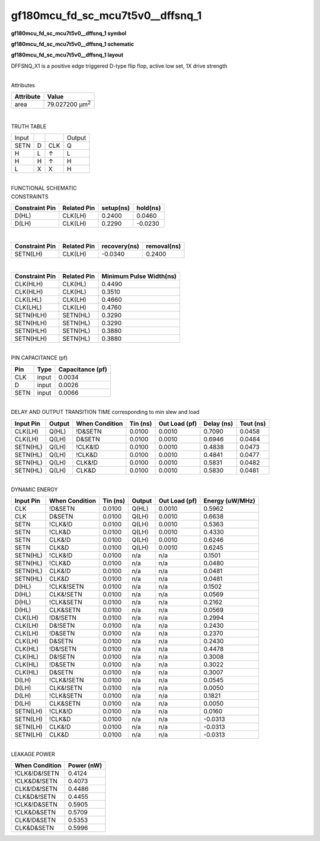 =======================================
gf180mcu_fd_sc_mcu7t5v0__dffsnq_1
=======================================

**gf180mcu_fd_sc_mcu7t5v0__dffsnq_1 symbol**

.. image:: gf180mcu_fd_sc_mcu7t5v0__dffsnq_1.symbol.png
    :alt: gf180mcu_fd_sc_mcu7t5v0__dffsnq_1 symbol

**gf180mcu_fd_sc_mcu7t5v0__dffsnq_1 schematic**

.. image:: gf180mcu_fd_sc_mcu7t5v0__dffsnq_1.schematic.png
    :alt: gf180mcu_fd_sc_mcu7t5v0__dffsnq_1 schematic

**gf180mcu_fd_sc_mcu7t5v0__dffsnq_1 layout**

.. image:: gf180mcu_fd_sc_mcu7t5v0__dffsnq_1.layout.png
    :alt: gf180mcu_fd_sc_mcu7t5v0__dffsnq_1 layout



DFFSNQ_X1 is a positive edge triggered D-type flip flop, active low set, 1X drive strength

|
| Attributes

============= ======================
**Attribute** **Value**
area          79.027200 µm\ :sup:`2`
============= ======================

|

TRUTH TABLE

===== = === ======
Input       Output
SETN  D CLK Q
H     L ↑   L
H     H ↑   H
L     X X   H
===== = === ======

|
| FUNCTIONAL SCHEMATIC

.. image:: gf180mcu_fd_sc_mcu7t5v0__dffsnq_1.png

| CONSTRAINTS

================== =============== ============= ============
**Constraint Pin** **Related Pin** **setup(ns)** **hold(ns)**
D(HL)              CLK(LH)         0.2400        0.0460
D(LH)              CLK(LH)         0.2290        -0.0230
================== =============== ============= ============

|

================== =============== ================ ===============
**Constraint Pin** **Related Pin** **recovery(ns)** **removal(ns)**
SETN(LH)           CLK(LH)         -0.0340          0.2400
================== =============== ================ ===============

|

================== =============== ===========================
**Constraint Pin** **Related Pin** **Minimum Pulse Width(ns)**
CLK(HLH)           CLK(HL)         0.4490
CLK(HLH)           CLK(HL)         0.3510
CLK(LHL)           CLK(LH)         0.4660
CLK(LHL)           CLK(LH)         0.4760
SETN(HLH)          SETN(HL)        0.3290
SETN(HLH)          SETN(HL)        0.3290
SETN(HLH)          SETN(HL)        0.3880
SETN(HLH)          SETN(HL)        0.3880
================== =============== ===========================

|
| PIN CAPACITANCE (pf)

======= ======== ====================
**Pin** **Type** **Capacitance (pf)**
CLK     input    0.0034
D       input    0.0026
SETN    input    0.0066
======= ======== ====================

|
| DELAY AND OUTPUT TRANSITION TIME corresponding to min slew and load

+---------------+------------+--------------------+--------------+-------------------+----------------+---------------+
| **Input Pin** | **Output** | **When Condition** | **Tin (ns)** | **Out Load (pf)** | **Delay (ns)** | **Tout (ns)** |
+---------------+------------+--------------------+--------------+-------------------+----------------+---------------+
| CLK(LH)       | Q(HL)      | !D&SETN            | 0.0100       | 0.0010            | 0.7090         | 0.0458        |
+---------------+------------+--------------------+--------------+-------------------+----------------+---------------+
| CLK(LH)       | Q(LH)      | D&SETN             | 0.0100       | 0.0010            | 0.6946         | 0.0484        |
+---------------+------------+--------------------+--------------+-------------------+----------------+---------------+
| SETN(HL)      | Q(LH)      | !CLK&!D            | 0.0100       | 0.0010            | 0.4838         | 0.0473        |
+---------------+------------+--------------------+--------------+-------------------+----------------+---------------+
| SETN(HL)      | Q(LH)      | !CLK&D             | 0.0100       | 0.0010            | 0.4841         | 0.0477        |
+---------------+------------+--------------------+--------------+-------------------+----------------+---------------+
| SETN(HL)      | Q(LH)      | CLK&!D             | 0.0100       | 0.0010            | 0.5831         | 0.0482        |
+---------------+------------+--------------------+--------------+-------------------+----------------+---------------+
| SETN(HL)      | Q(LH)      | CLK&D              | 0.0100       | 0.0010            | 0.5830         | 0.0481        |
+---------------+------------+--------------------+--------------+-------------------+----------------+---------------+

|
| DYNAMIC ENERGY

+---------------+--------------------+--------------+------------+-------------------+---------------------+
| **Input Pin** | **When Condition** | **Tin (ns)** | **Output** | **Out Load (pf)** | **Energy (uW/MHz)** |
+---------------+--------------------+--------------+------------+-------------------+---------------------+
| CLK           | !D&SETN            | 0.0100       | Q(HL)      | 0.0010            | 0.5962              |
+---------------+--------------------+--------------+------------+-------------------+---------------------+
| CLK           | D&SETN             | 0.0100       | Q(LH)      | 0.0010            | 0.6638              |
+---------------+--------------------+--------------+------------+-------------------+---------------------+
| SETN          | !CLK&!D            | 0.0100       | Q(LH)      | 0.0010            | 0.5363              |
+---------------+--------------------+--------------+------------+-------------------+---------------------+
| SETN          | !CLK&D             | 0.0100       | Q(LH)      | 0.0010            | 0.4330              |
+---------------+--------------------+--------------+------------+-------------------+---------------------+
| SETN          | CLK&!D             | 0.0100       | Q(LH)      | 0.0010            | 0.6246              |
+---------------+--------------------+--------------+------------+-------------------+---------------------+
| SETN          | CLK&D              | 0.0100       | Q(LH)      | 0.0010            | 0.6245              |
+---------------+--------------------+--------------+------------+-------------------+---------------------+
| SETN(HL)      | !CLK&!D            | 0.0100       | n/a        | n/a               | 0.1501              |
+---------------+--------------------+--------------+------------+-------------------+---------------------+
| SETN(HL)      | !CLK&D             | 0.0100       | n/a        | n/a               | 0.0480              |
+---------------+--------------------+--------------+------------+-------------------+---------------------+
| SETN(HL)      | CLK&!D             | 0.0100       | n/a        | n/a               | 0.0481              |
+---------------+--------------------+--------------+------------+-------------------+---------------------+
| SETN(HL)      | CLK&D              | 0.0100       | n/a        | n/a               | 0.0481              |
+---------------+--------------------+--------------+------------+-------------------+---------------------+
| D(HL)         | !CLK&!SETN         | 0.0100       | n/a        | n/a               | 0.1502              |
+---------------+--------------------+--------------+------------+-------------------+---------------------+
| D(HL)         | CLK&!SETN          | 0.0100       | n/a        | n/a               | 0.0569              |
+---------------+--------------------+--------------+------------+-------------------+---------------------+
| D(HL)         | !CLK&SETN          | 0.0100       | n/a        | n/a               | 0.2162              |
+---------------+--------------------+--------------+------------+-------------------+---------------------+
| D(HL)         | CLK&SETN           | 0.0100       | n/a        | n/a               | 0.0569              |
+---------------+--------------------+--------------+------------+-------------------+---------------------+
| CLK(LH)       | !D&!SETN           | 0.0100       | n/a        | n/a               | 0.2994              |
+---------------+--------------------+--------------+------------+-------------------+---------------------+
| CLK(LH)       | D&!SETN            | 0.0100       | n/a        | n/a               | 0.2430              |
+---------------+--------------------+--------------+------------+-------------------+---------------------+
| CLK(LH)       | !D&SETN            | 0.0100       | n/a        | n/a               | 0.2370              |
+---------------+--------------------+--------------+------------+-------------------+---------------------+
| CLK(LH)       | D&SETN             | 0.0100       | n/a        | n/a               | 0.2430              |
+---------------+--------------------+--------------+------------+-------------------+---------------------+
| CLK(HL)       | !D&!SETN           | 0.0100       | n/a        | n/a               | 0.4478              |
+---------------+--------------------+--------------+------------+-------------------+---------------------+
| CLK(HL)       | D&!SETN            | 0.0100       | n/a        | n/a               | 0.3008              |
+---------------+--------------------+--------------+------------+-------------------+---------------------+
| CLK(HL)       | !D&SETN            | 0.0100       | n/a        | n/a               | 0.3022              |
+---------------+--------------------+--------------+------------+-------------------+---------------------+
| CLK(HL)       | D&SETN             | 0.0100       | n/a        | n/a               | 0.3007              |
+---------------+--------------------+--------------+------------+-------------------+---------------------+
| D(LH)         | !CLK&!SETN         | 0.0100       | n/a        | n/a               | 0.0545              |
+---------------+--------------------+--------------+------------+-------------------+---------------------+
| D(LH)         | CLK&!SETN          | 0.0100       | n/a        | n/a               | 0.0050              |
+---------------+--------------------+--------------+------------+-------------------+---------------------+
| D(LH)         | !CLK&SETN          | 0.0100       | n/a        | n/a               | 0.1821              |
+---------------+--------------------+--------------+------------+-------------------+---------------------+
| D(LH)         | CLK&SETN           | 0.0100       | n/a        | n/a               | 0.0050              |
+---------------+--------------------+--------------+------------+-------------------+---------------------+
| SETN(LH)      | !CLK&!D            | 0.0100       | n/a        | n/a               | 0.0160              |
+---------------+--------------------+--------------+------------+-------------------+---------------------+
| SETN(LH)      | !CLK&D             | 0.0100       | n/a        | n/a               | -0.0313             |
+---------------+--------------------+--------------+------------+-------------------+---------------------+
| SETN(LH)      | CLK&!D             | 0.0100       | n/a        | n/a               | -0.0313             |
+---------------+--------------------+--------------+------------+-------------------+---------------------+
| SETN(LH)      | CLK&D              | 0.0100       | n/a        | n/a               | -0.0313             |
+---------------+--------------------+--------------+------------+-------------------+---------------------+

|
| LEAKAGE POWER

================== ==============
**When Condition** **Power (nW)**
!CLK&!D&!SETN      0.4124
!CLK&D&!SETN       0.4073
CLK&!D&!SETN       0.4486
CLK&D&!SETN        0.4455
!CLK&!D&SETN       0.5905
!CLK&D&SETN        0.5709
CLK&!D&SETN        0.5353
CLK&D&SETN         0.5996
================== ==============

